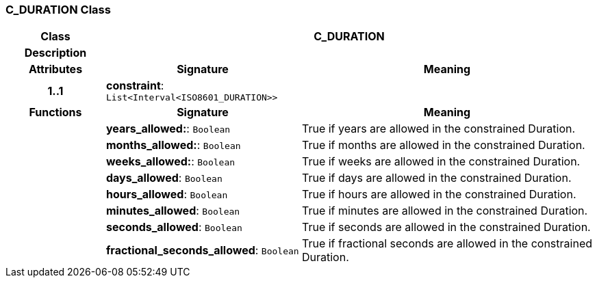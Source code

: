 === C_DURATION Class

[cols="^1,2,3"]
|===
h|*Class*
2+^h|*C_DURATION*

h|*Description*
2+a|

h|*Attributes*
^h|*Signature*
^h|*Meaning*

h|*1..1*
|*constraint*: `List<Interval<ISO8601_DURATION>>`
a|
h|*Functions*
^h|*Signature*
^h|*Meaning*

h|
|*years_allowed:*: `Boolean`
a|True if years are allowed in the constrained Duration.

h|
|*months_allowed:*: `Boolean`
a|True if months are allowed in the constrained Duration.

h|
|*weeks_allowed:*: `Boolean`
a|True if weeks are allowed in the constrained Duration.

h|
|*days_allowed*: `Boolean`
a|True if days are allowed in the constrained Duration.

h|
|*hours_allowed*: `Boolean`
a|True if hours are allowed in the constrained Duration.

h|
|*minutes_allowed*: `Boolean`
a|True if minutes are allowed in the constrained Duration.

h|
|*seconds_allowed*: `Boolean`
a|True if seconds are allowed in the constrained Duration.

h|
|*fractional_seconds_allowed*: `Boolean`
a|True if fractional seconds are allowed in the constrained Duration.
|===
